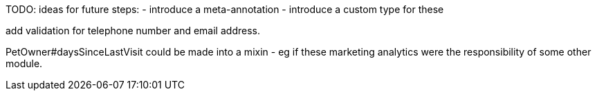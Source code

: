
TODO: ideas for future steps:
- introduce a meta-annotation
- introduce a custom type for these


add validation for telephone number and email address.


PetOwner#daysSinceLastVisit could be made into a mixin - eg if these marketing analytics were the responsibility of some other module.
